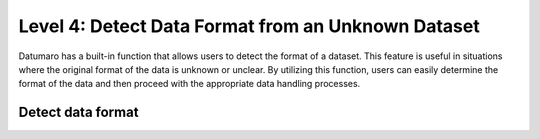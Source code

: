 ===================================================
Level 4: Detect Data Format from an Unknown Dataset
===================================================

Datumaro has a built-in function that allows users to detect the format of a dataset.
This feature is useful in situations where the original format of the data is unknown or unclear.
By utilizing this function, users can easily determine the format of the data and then proceed with the appropriate data handling processes.

Detect data format
==================

.. tab-set::

  .. tab-item:: CLI

    .. code-block:: bash

      datum detect-format <path/to/data>

    The printed format can be utilized as ``format`` argument when importing a dataset as following the
    :ref:`previous level <Level 3: Data Import and Export>`.

  .. tab-item:: Python

    .. code-block:: python

      from datumaro.components.environment import Environment

      data_path = '/path/to/data'

      env = Environment()

      detected_formats = env.detect_dataset(data_path)

    (Optional) With the detected format, we can import the dataset as below.

    .. code-block:: python

      from datumaro.components.dataset import Dataset

      dataset = Dataset.import_from(data_path, detected_formats[0])
